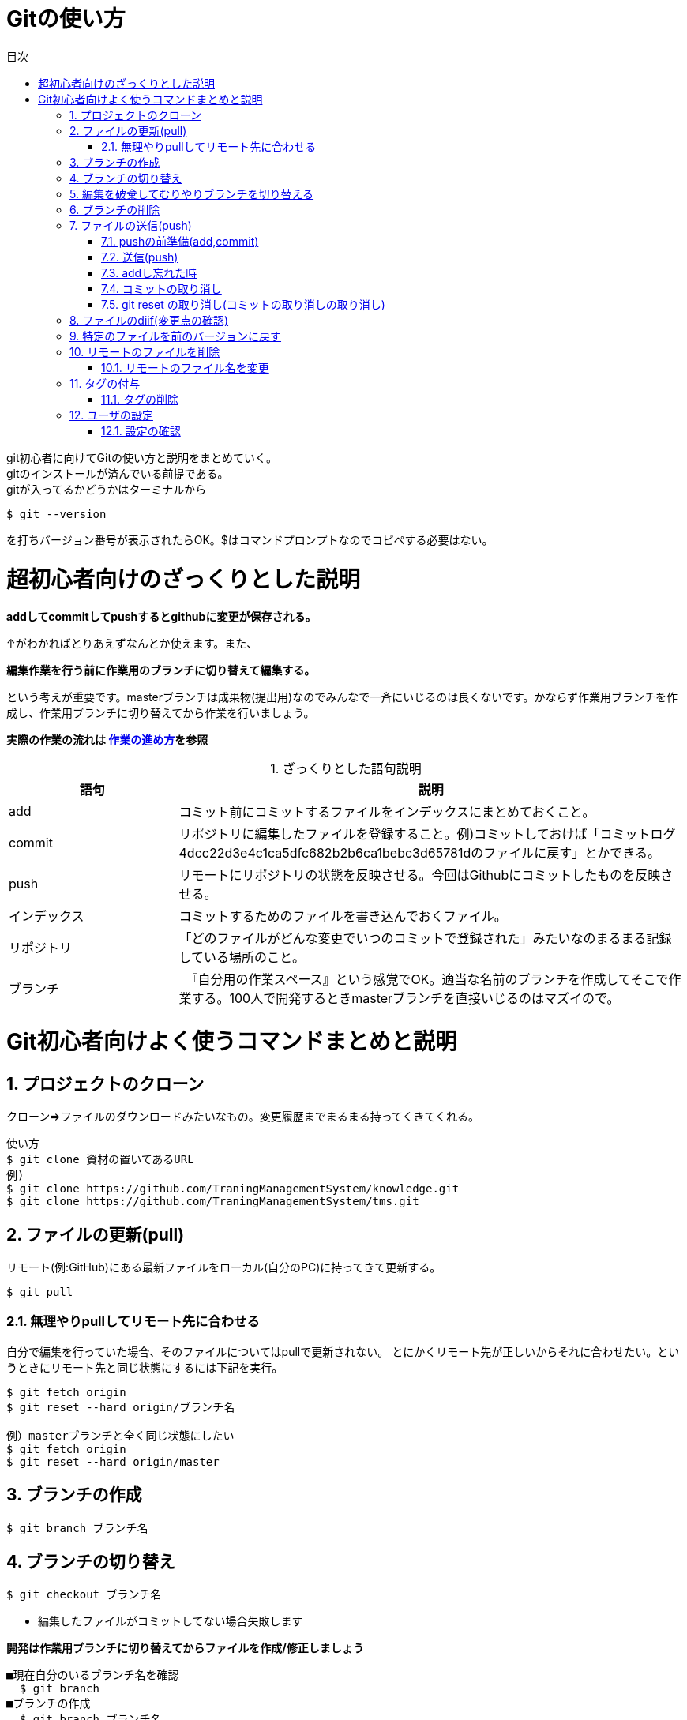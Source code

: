 ////
作成：2017/10/08
作成者：中村
////
= Gitの使い方
:toc:
:toc-title: 目次
:figure-caption: 図
:table-caption:
:pagenums:
:sectnums:
:imagesdir: images

git初心者に向けてGitの使い方と説明をまとめていく。 +
gitのインストールが済んでいる前提である。 +
gitが入ってるかどうかはターミナルから

----
$ git --version
----
を打ちバージョン番号が表示されたらOK。$はコマンドプロンプトなのでコピペする必要はない。

= 超初心者向けのざっくりとした説明
[big]*addしてcommitしてpushするとgithubに変更が保存される。* +

↑がわかればとりあえずなんとか使えます。また、

[big]*編集作業を行う前に作業用のブランチに切り替えて編集する。*

という考えが重要です。masterブランチは成果物(提出用)なのでみんなで一斉にいじるのは良くないです。かならず作業用ブランチを作成し、作業用ブランチに切り替えてから作業を行いましょう。

[big]*実際の作業の流れは https://github.com/TraningManagementSystem/tms/blob/master/docs/Sec510_Dev_Policy/Sec510_Dev_Policy_howtowork.adoc[作業の進め方]を参照*

.ざっくりとした語句説明
[options="header",cols="1,3"]
|=================================
|語句       |説明
|add        |コミット前にコミットするファイルをインデックスにまとめておくこと。
|commit     | リポジトリに編集したファイルを登録すること。例)コミットしておけば「コミットログ4dcc22d3e4c1ca5dfc682b2b6ca1bebc3d65781dのファイルに戻す」とかできる。
|push       |リモートにリポジトリの状態を反映させる。今回はGithubにコミットしたものを反映させる。
|インデックス |コミットするためのファイルを書き込んでおくファイル。
|リポジトリ   | 「どのファイルがどんな変更でいつのコミットで登録された」みたいなのまるまる記録している場所のこと。
|ブランチ    |　『自分用の作業スペース』という感覚でOK。適当な名前のブランチを作成してそこで作業する。100人で開発するときmasterブランチを直接いじるのはマズイので。
|=================================


= Git初心者向けよく使うコマンドまとめと説明

== プロジェクトのクローン
クローン⇒ファイルのダウンロードみたいなもの。変更履歴までまるまる持ってくきてくれる。 +
----
使い方
$ git clone 資材の置いてあるURL
例)
$ git clone https://github.com/TraningManagementSystem/knowledge.git
$ git clone https://github.com/TraningManagementSystem/tms.git
----

== ファイルの更新(pull)
リモート(例:GitHub)にある最新ファイルをローカル(自分のPC)に持ってきて更新する。
----
$ git pull
----

=== 無理やりpullしてリモート先に合わせる
自分で編集を行っていた場合、そのファイルについてはpullで更新されない。
とにかくリモート先が正しいからそれに合わせたい。というときにリモート先と同じ状態にするには下記を実行。
----
$ git fetch origin
$ git reset --hard origin/ブランチ名

例）masterブランチと全く同じ状態にしたい
$ git fetch origin
$ git reset --hard origin/master
----

== ブランチの作成
----
$ git branch ブランチ名
----

== ブランチの切り替え
----
$ git checkout ブランチ名
----
* 編集したファイルがコミットしてない場合失敗します

[big]*開発は作業用ブランチに切り替えてからファイルを作成/修正しましょう*
----
■現在自分のいるブランチ名を確認
  $ git branch
■ブランチの作成
  $ git branch ブランチ名
■ブランチに切り替える
  $ git checkout ブランチ名
■ブランチをpushしてリモートに反映させる。
  $ git push origin ブランチ名
----



== 編集を破棄してむりやりブランチを切り替える
----
$ git checkout --force ブランチ名

■それでもうまく切りかえれないときはgit stashしてからchckoutする
$ git stash
----

== ブランチの削除
削除するブランチにいるときはcheckoutでブランチを移動すること
----
■ローカルブランチの削除
  git branch -d ブランチ名
■リモートブランチの削除(2通り)
  git push origin :ブランチ名
  git push --delete origin ブランチ名


(削除の流れ)
■現在のブランチの確認
  $ git branch -r
■ブランチの変更(削除するブランチに居るときは適当な別のブランチに移動する。)
  $ git checkout 適当なブランチ名(masterでおｋ)
■ブランチの削除(ローカル)
  $ git branch -d 削除するブランチ名
■ブランチの確認
  $ git branch
■ブランチの削除(リモート)
  $ push origin :削除するブランチ名
----


== ファイルの送信(push)
編集したローカルのファイルをリモート先に送信する。

=== pushの前準備(add,commit)
----
$ git add 編集したファイル名
$ git commit
----

viが起動するのでiで入力モードに +
コメント(何を修正したかを記入)を追加したら +
Escでコマンド入力モードへ +
:wqを押しエンター(wirte quitの意味) +

----
例)
$ git add --all
$ git commit -m コメン
----
* addの際-fで.gitignoreに書かれている管理対象外のファイルも強制的にadd。[big]*-fは使わないように！*
* --allで全てのをadd。
* -mでviエディタを開かずにコメント入力してコミットできる(””はいらない)

=== 送信(push)
----
$ git push　リポジトリ名 ブランチ名
(例)
$ git push origin master
----


=== addし忘れた時
addし忘れた！！というときに追加でaddしてコミットする。
----
$ git add hogehoge.txt
$ git commit --amend
----

=== コミットの取り消し
----
コミットの取り消し
■コミットのみの取り消し
$ git reset --soft HEAD^

■コミットとワーキングツリー(実際に編集してきたファイル)の戻し。前回コミットした段階までファイルも戻っちゃう。
$ git reset --hard HEAD^
----

=== git reset の取り消し(コミットの取り消しの取り消し)
----
現在のブランチの最新コミットを表すHEADに移動すればOK
$ git reset --soft HEAD
or
$ git reset --hard HEAD
----


== ファイルのdiif(変更点の確認)
----
■add前のdiffをとるとき
$ git diff
■add後のdiffをとるとき
$ git diff -cached
■コミット後のdiffをとるとき
$ git diff HEAD^

■全体の変更点の確認(まだaddしてないファイル等を確認できたりする。addの際--all使うならあんまり使わないかも)
$ git status
----

* [big]*pushの前にdiffを取って変なファイルや変更をコミットしていないか確認する(推奨)*

== 特定のファイルを前のバージョンに戻す
----
$ git log で戻したいコミット番号を確認
$ git checkout コミット番号　戻したいファイル名
$ git add 戻したファイル名
$ git commit -m コメント
$ git push origin ブランチ名
----


== リモートのファイルを削除
----
$ git rm 削除するファイル名
$ git commit -m コメント
$ git push origin ブランチ名
----

=== リモートのファイル名を変更
----
$ git mv ファイル名(変更前)　ファイル名(変更後)
$ git commit -m コメント
$ git push origin ブランチ名
----


== タグの付与
タグ:: これもバージョンみたいなもの。

試験する毎にタグ切っておくと、このタグで試験しました！とか言える。
----
$ git tag -a -m "タグ名" タグ名
$ git push リポジトリ名 タグ名

(例)
$ git tag -a -m "V0.0.1" V0.0.1
$ git push origin V0.0.1
----

=== タグの削除
----
$ git tag -d タグ名
$ git push origin :refs/tags/タグ名
----




== ユーザの設定
----
$ git config --global user.name "ユーザ名"
$ git config --global user.email 登録するメールアドレス
----

=== 設定の確認
ユーザ、リポジトリ名(デフォルト値origin)、ブランチ名(デフォルト値master)等が確認できる
----
$ git config --list
----
